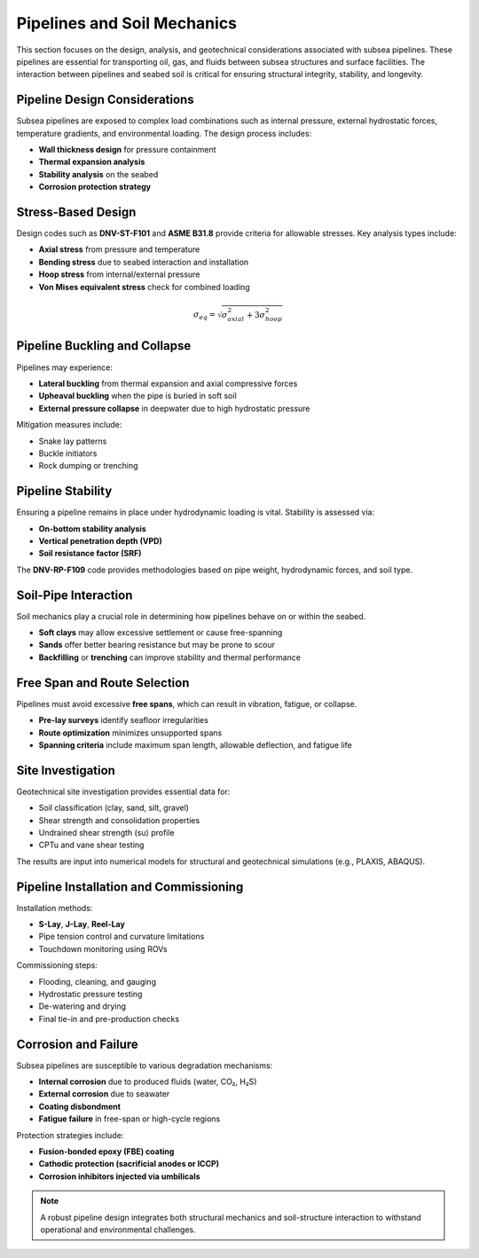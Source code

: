 Pipelines and Soil Mechanics
=============================

This section focuses on the design, analysis, and geotechnical considerations associated with subsea pipelines. These pipelines are essential for transporting oil, gas, and fluids between subsea structures and surface facilities. The interaction between pipelines and seabed soil is critical for ensuring structural integrity, stability, and longevity.

Pipeline Design Considerations
-------------------------------

Subsea pipelines are exposed to complex load combinations such as internal pressure, external hydrostatic forces, temperature gradients, and environmental loading. The design process includes:

- **Wall thickness design** for pressure containment
- **Thermal expansion analysis**
- **Stability analysis** on the seabed
- **Corrosion protection strategy**

Stress-Based Design
--------------------

Design codes such as **DNV-ST-F101** and **ASME B31.8** provide criteria for allowable stresses. Key analysis types include:

- **Axial stress** from pressure and temperature
- **Bending stress** due to seabed interaction and installation
- **Hoop stress** from internal/external pressure
- **Von Mises equivalent stress** check for combined loading

.. math::

   \sigma_{eq} = \sqrt{\sigma_{axial}^2 + 3\sigma_{hoop}^2}

Pipeline Buckling and Collapse
-------------------------------

Pipelines may experience:

- **Lateral buckling** from thermal expansion and axial compressive forces
- **Upheaval buckling** when the pipe is buried in soft soil
- **External pressure collapse** in deepwater due to high hydrostatic pressure

Mitigation measures include:

- Snake lay patterns
- Buckle initiators
- Rock dumping or trenching

Pipeline Stability
-------------------

Ensuring a pipeline remains in place under hydrodynamic loading is vital. Stability is assessed via:

- **On-bottom stability analysis**
- **Vertical penetration depth (VPD)**
- **Soil resistance factor (SRF)**

The **DNV-RP-F109** code provides methodologies based on pipe weight, hydrodynamic forces, and soil type.

Soil-Pipe Interaction
----------------------

Soil mechanics play a crucial role in determining how pipelines behave on or within the seabed.

- **Soft clays** may allow excessive settlement or cause free-spanning
- **Sands** offer better bearing resistance but may be prone to scour
- **Backfilling** or **trenching** can improve stability and thermal performance



Free Span and Route Selection
------------------------------

Pipelines must avoid excessive **free spans**, which can result in vibration, fatigue, or collapse.

- **Pre-lay surveys** identify seafloor irregularities
- **Route optimization** minimizes unsupported spans
- **Spanning criteria** include maximum span length, allowable deflection, and fatigue life

Site Investigation
-------------------

Geotechnical site investigation provides essential data for:

- Soil classification (clay, sand, silt, gravel)
- Shear strength and consolidation properties
- Undrained shear strength (su) profile
- CPTu and vane shear testing

The results are input into numerical models for structural and geotechnical simulations (e.g., PLAXIS, ABAQUS).

Pipeline Installation and Commissioning
----------------------------------------

Installation methods:

- **S-Lay**, **J-Lay**, **Reel-Lay**
- Pipe tension control and curvature limitations
- Touchdown monitoring using ROVs

Commissioning steps:

- Flooding, cleaning, and gauging
- Hydrostatic pressure testing
- De-watering and drying
- Final tie-in and pre-production checks

Corrosion and Failure
----------------------

Subsea pipelines are susceptible to various degradation mechanisms:

- **Internal corrosion** due to produced fluids (water, CO₂, H₂S)
- **External corrosion** due to seawater
- **Coating disbondment**
- **Fatigue failure** in free-span or high-cycle regions

Protection strategies include:

- **Fusion-bonded epoxy (FBE) coating**
- **Cathodic protection (sacrificial anodes or ICCP)**
- **Corrosion inhibitors injected via umbilicals**

.. note::

   A robust pipeline design integrates both structural mechanics and soil-structure interaction to withstand operational and environmental challenges.

